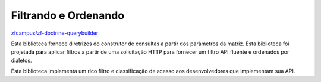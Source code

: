 Filtrando e Ordenando
=====================

`zfcampus/zf-doctrine-querybuilder <https://github.com/zfcampus/zf-doctrine-querybuilder>`_

Esta biblioteca fornece diretrizes do construtor de consultas a partir dos parâmetros da matriz. Esta biblioteca foi projetada
para aplicar filtros a partir de uma solicitação HTTP para fornecer um filtro API fluente e ordenados por dialetos.

Esta biblioteca implementa um rico filtro e classificação de acesso aos desenvolvedores que implementam sua API.
